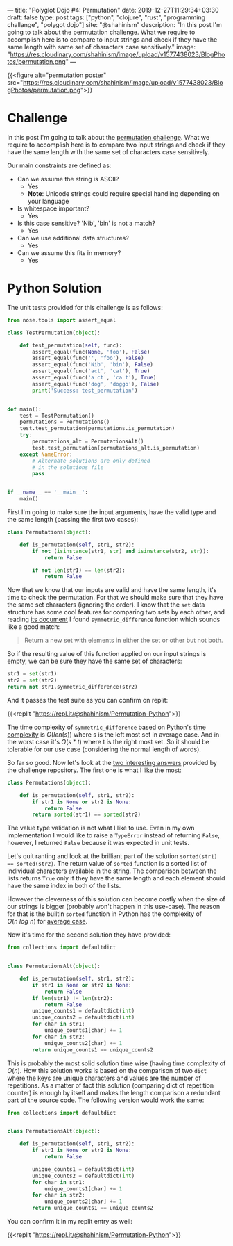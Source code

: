 ---
title: "Polyglot Dojo #4: Permutation"
date: 2019-12-27T11:29:34+03:30
draft: false
type: post
tags: ["python", "clojure", "rust", "programming challange", "polygot dojo"]
site: "@shahinism"
description: "In this post I'm going to talk about the permutation challenge. What we require to accomplish here is to compare to input strings and check if they have the same length with same set of characters case sensitively."
image: "https://res.cloudinary.com/shahinism/image/upload/v1577438023/BlogPhotos/permutation.png"
---

{{<figure alt="permutation poster" src="https://res.cloudinary.com/shahinism/image/upload/v1577438023/BlogPhotos/permutation.png">}}

* Challenge

In this post I'm going to talk about the [[https://github.com/donnemartin/interactive-coding-challenges/blob/master/arrays_strings/permutation/permutation_challenge.ipynb][permutation challenge]]. What we require
to accomplish here is to compare two input strings and check if they have the
same length with the same set of characters case sensitively.

Our main constraints are defined as:

+ Can we assume the string is ASCII?
  - Yes
  - *Note*: Unicode strings could require special handling depending on your language
+ Is whitespace important?
  - Yes
+ Is this case sensitive?  'Nib', 'bin' is not a match?
  - Yes
+ Can we use additional data structures?
  - Yes
+ Can we assume this fits in memory?
  - Yes

* Python Solution

The unit tests provided for this challenge is as follows:

#+BEGIN_SRC python
from nose.tools import assert_equal

class TestPermutation(object):

    def test_permutation(self, func):
        assert_equal(func(None, 'foo'), False)
        assert_equal(func('', 'foo'), False)
        assert_equal(func('Nib', 'bin'), False)
        assert_equal(func('act', 'cat'), True)
        assert_equal(func('a ct', 'ca t'), True)
        assert_equal(func('dog', 'doggo'), False)
        print('Success: test_permutation')


def main():
    test = TestPermutation()
    permutations = Permutations()
    test.test_permutation(permutations.is_permutation)
    try:
        permutations_alt = PermutationsAlt()
        test.test_permutation(permutations_alt.is_permutation)
    except NameError:
        # Alternate solutions are only defined
        # in the solutions file
        pass


if __name__ == '__main__':
    main()
#+END_SRC

First I'm going to make sure the input arguments, have the valid type and the
same length (passing the first two cases):

#+BEGIN_SRC python
class Permutations(object):

    def is_permutation(self, str1, str2):
        if not (isinstance(str1, str) and isinstance(str2, str)):
            return False

        if not len(str1) == len(str2):
            return False

#+END_SRC

Now that we know that our inputs are valid and have the same length, it's time
to check the permutation. For that we should make sure that they have the same
set characters (ignoring the order). I know that the ~set~ data structure has
some cool features for comparing two sets by each other, and reading [[https://docs.python.org/3/library/stdtypes.html#frozenset.symmetric_difference][its
document]] I found ~symmetric_difference~ function which sounds like a good match:

#+BEGIN_QUOTE
Return a new set with elements in either the set or other but not both.
#+END_QUOTE

So if the resulting value of this function applied on our input strings is
empty, we can be sure they have the same set of characters:

#+BEGIN_SRC python
str1 = set(str1)
str2 = set(str2)
return not str1.symmetric_difference(str2)
#+END_SRC

And it passes the test suite as you can confirm on replit:

{{<replit "https://repl.it/@shahinism/Permutation-Python">}}

The time complexity of ~symmetric_difference~ based on Python's [[https://wiki.python.org/moin/TimeComplexity][time complexity]]
is $O(len(s))$ where s is the left most set in average case. And in the worst
case it's $O(s * t)$ where t is the right most set. So it should be tolerable
for our use case (considering the normal length of words).

So far so good. Now let's look at the [[https://nbviewer.jupyter.org/github/donnemartin/interactive-coding-challenges/blob/master/arrays_strings/permutation/permutation_solution.ipynb][two interesting answers]] provided by the
challenge repository. The first one is what I like the most:

#+BEGIN_SRC python
class Permutations(object):

    def is_permutation(self, str1, str2):
        if str1 is None or str2 is None:
            return False
        return sorted(str1) == sorted(str2)
#+END_SRC

The value type validation is not what I like to use. Even in my own
implementation I would like to raise a ~TypeError~ instead of returning ~False~,
however, I returned ~False~ because it was expected in unit tests.

Let's quit ranting and look at the brilliant part of the solution ~sorted(str1)
== sorted(str2)~. The return value of ~sorted~ function is a sorted list of
individual characters available in the string. The comparison between the lists
returns ~True~ only if they have the same length and each element should
have the same index in both of the lists.

However the cleverness of this solution can become costly when the size of our
strings is bigger (probably won't happen in this use-case). The reason for that
is the builtin ~sorted~ function in Python has the complexity of $O(n\ log\ n)$
for [[https://wiki.python.org/moin/TimeComplexity][average case]].

Now it's time for the second solution they have provided:

#+BEGIN_SRC python
from collections import defaultdict


class PermutationsAlt(object):

    def is_permutation(self, str1, str2):
        if str1 is None or str2 is None:
            return False
        if len(str1) != len(str2):
            return False
        unique_counts1 = defaultdict(int)
        unique_counts2 = defaultdict(int)
        for char in str1:
            unique_counts1[char] += 1
        for char in str2:
            unique_counts2[char] += 1
        return unique_counts1 == unique_counts2
#+END_SRC

This is probably the most solid solution time wise (having time complexity of
$O(n)$. How this solution works is based on the comparison of two ~dict~ where
the keys are unique characters and values are the number of repetitions. As a
matter of fact this solution (comparing dict of repetition counter) is enough by
itself and makes the length comparison a redundant part of the source code. The
following version would work the same:

#+BEGIN_SRC python
from collections import defaultdict


class PermutationsAlt(object):

    def is_permutation(self, str1, str2):
        if str1 is None or str2 is None:
            return False

        unique_counts1 = defaultdict(int)
        unique_counts2 = defaultdict(int)
        for char in str1:
            unique_counts1[char] += 1
        for char in str2:
            unique_counts2[char] += 1
        return unique_counts1 == unique_counts2
#+END_SRC

You can confirm it in my replit entry as well:

{{<replit "https://repl.it/@shahinism/Permutation-Python">}}
